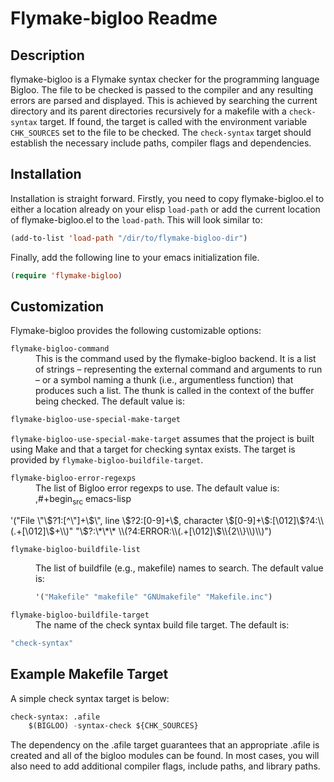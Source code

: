* Flymake-bigloo Readme

** Description
flymake-bigloo is a Flymake syntax checker for the programming language Bigloo. The file to be checked is passed to the compiler and any resulting errors are parsed and displayed. This is achieved by searching the current directory and its parent directories recursively for a makefile with a =check-syntax= target. If found, the target is called with the environment variable =CHK_SOURCES= set to the file to be checked. The =check-syntax= target should establish the necessary include paths, compiler flags and dependencies.

** Installation
Installation is straight forward. Firstly, you need to copy flymake-bigloo.el to either a location already on your elisp =load-path= or add the current location of flymake-bigloo.el to the =load-path=. This will look similar to:

#+begin_src emacs-lisp
(add-to-list 'load-path "/dir/to/flymake-bigloo-dir")
#+end_src 

Finally, add the following line to your emacs initialization file. 

#+begin_src emacs-lisp
(require 'flymake-bigloo)
#+end_src

** Customization

Flymake-bigloo provides the following customizable options:

+ =flymake-bigloo-command= :: This is the command used by the flymake-bigloo backend. It is a list of strings -- representing the external command and arguments to run -- or a symbol naming a thunk (i.e., argumentless function) that produces such a list. The thunk is called in the context of the buffer being checked. The default value is:
#+begin_src emacs-lisp
flymake-bigloo-use-special-make-target
#+end_src 
=flymake-bigloo-use-special-make-target= assumes that the project is built using Make and that a target for checking syntax exists. The target is provided by =flymake-bigloo-buildfile-target=.
  + =flymake-bigloo-error-regexps= :: The list of Bigloo error regexps to use. The default value is:
    ,#+begin_src emacs-lisp
  '("File \"\\(?1:[^\"]+\\)\", line \\(?2:[0-9]+\\), character \\([0-9]+\\):[\012]\\(?4:\\(.+[\012]\\)+\\)"
      "\\(?:\*\*\* \\(?4:ERROR:\\(.+[\012]\\)\\{2\\}\\)\\)")
#+end_src
+ =flymake-bigloo-buildfile-list= :: The list of buildfile (e.g., makefile) names to search. The default value is:
  #+begin_src emacs-lisp
'("Makefile" "makefile" "GNUmakefile" "Makefile.inc")
#+end_src
+  =flymake-bigloo-buildfile-target= :: The name of the check syntax build file target. The default is:
#+begin_src emacs-lisp
 "check-syntax" 
#+end_src 

** Example Makefile Target

A simple check syntax target is below:

#+begin_src emacs-lisp 
check-syntax: .afile
	$(BIGLOO) -syntax-check ${CHK_SOURCES}
#+end_src

The dependency on the .afile target guarantees that an appropriate .afile is created and all of the bigloo modules can be found. In most cases, you will also need to add additional compiler flags, include paths, and library paths. 
